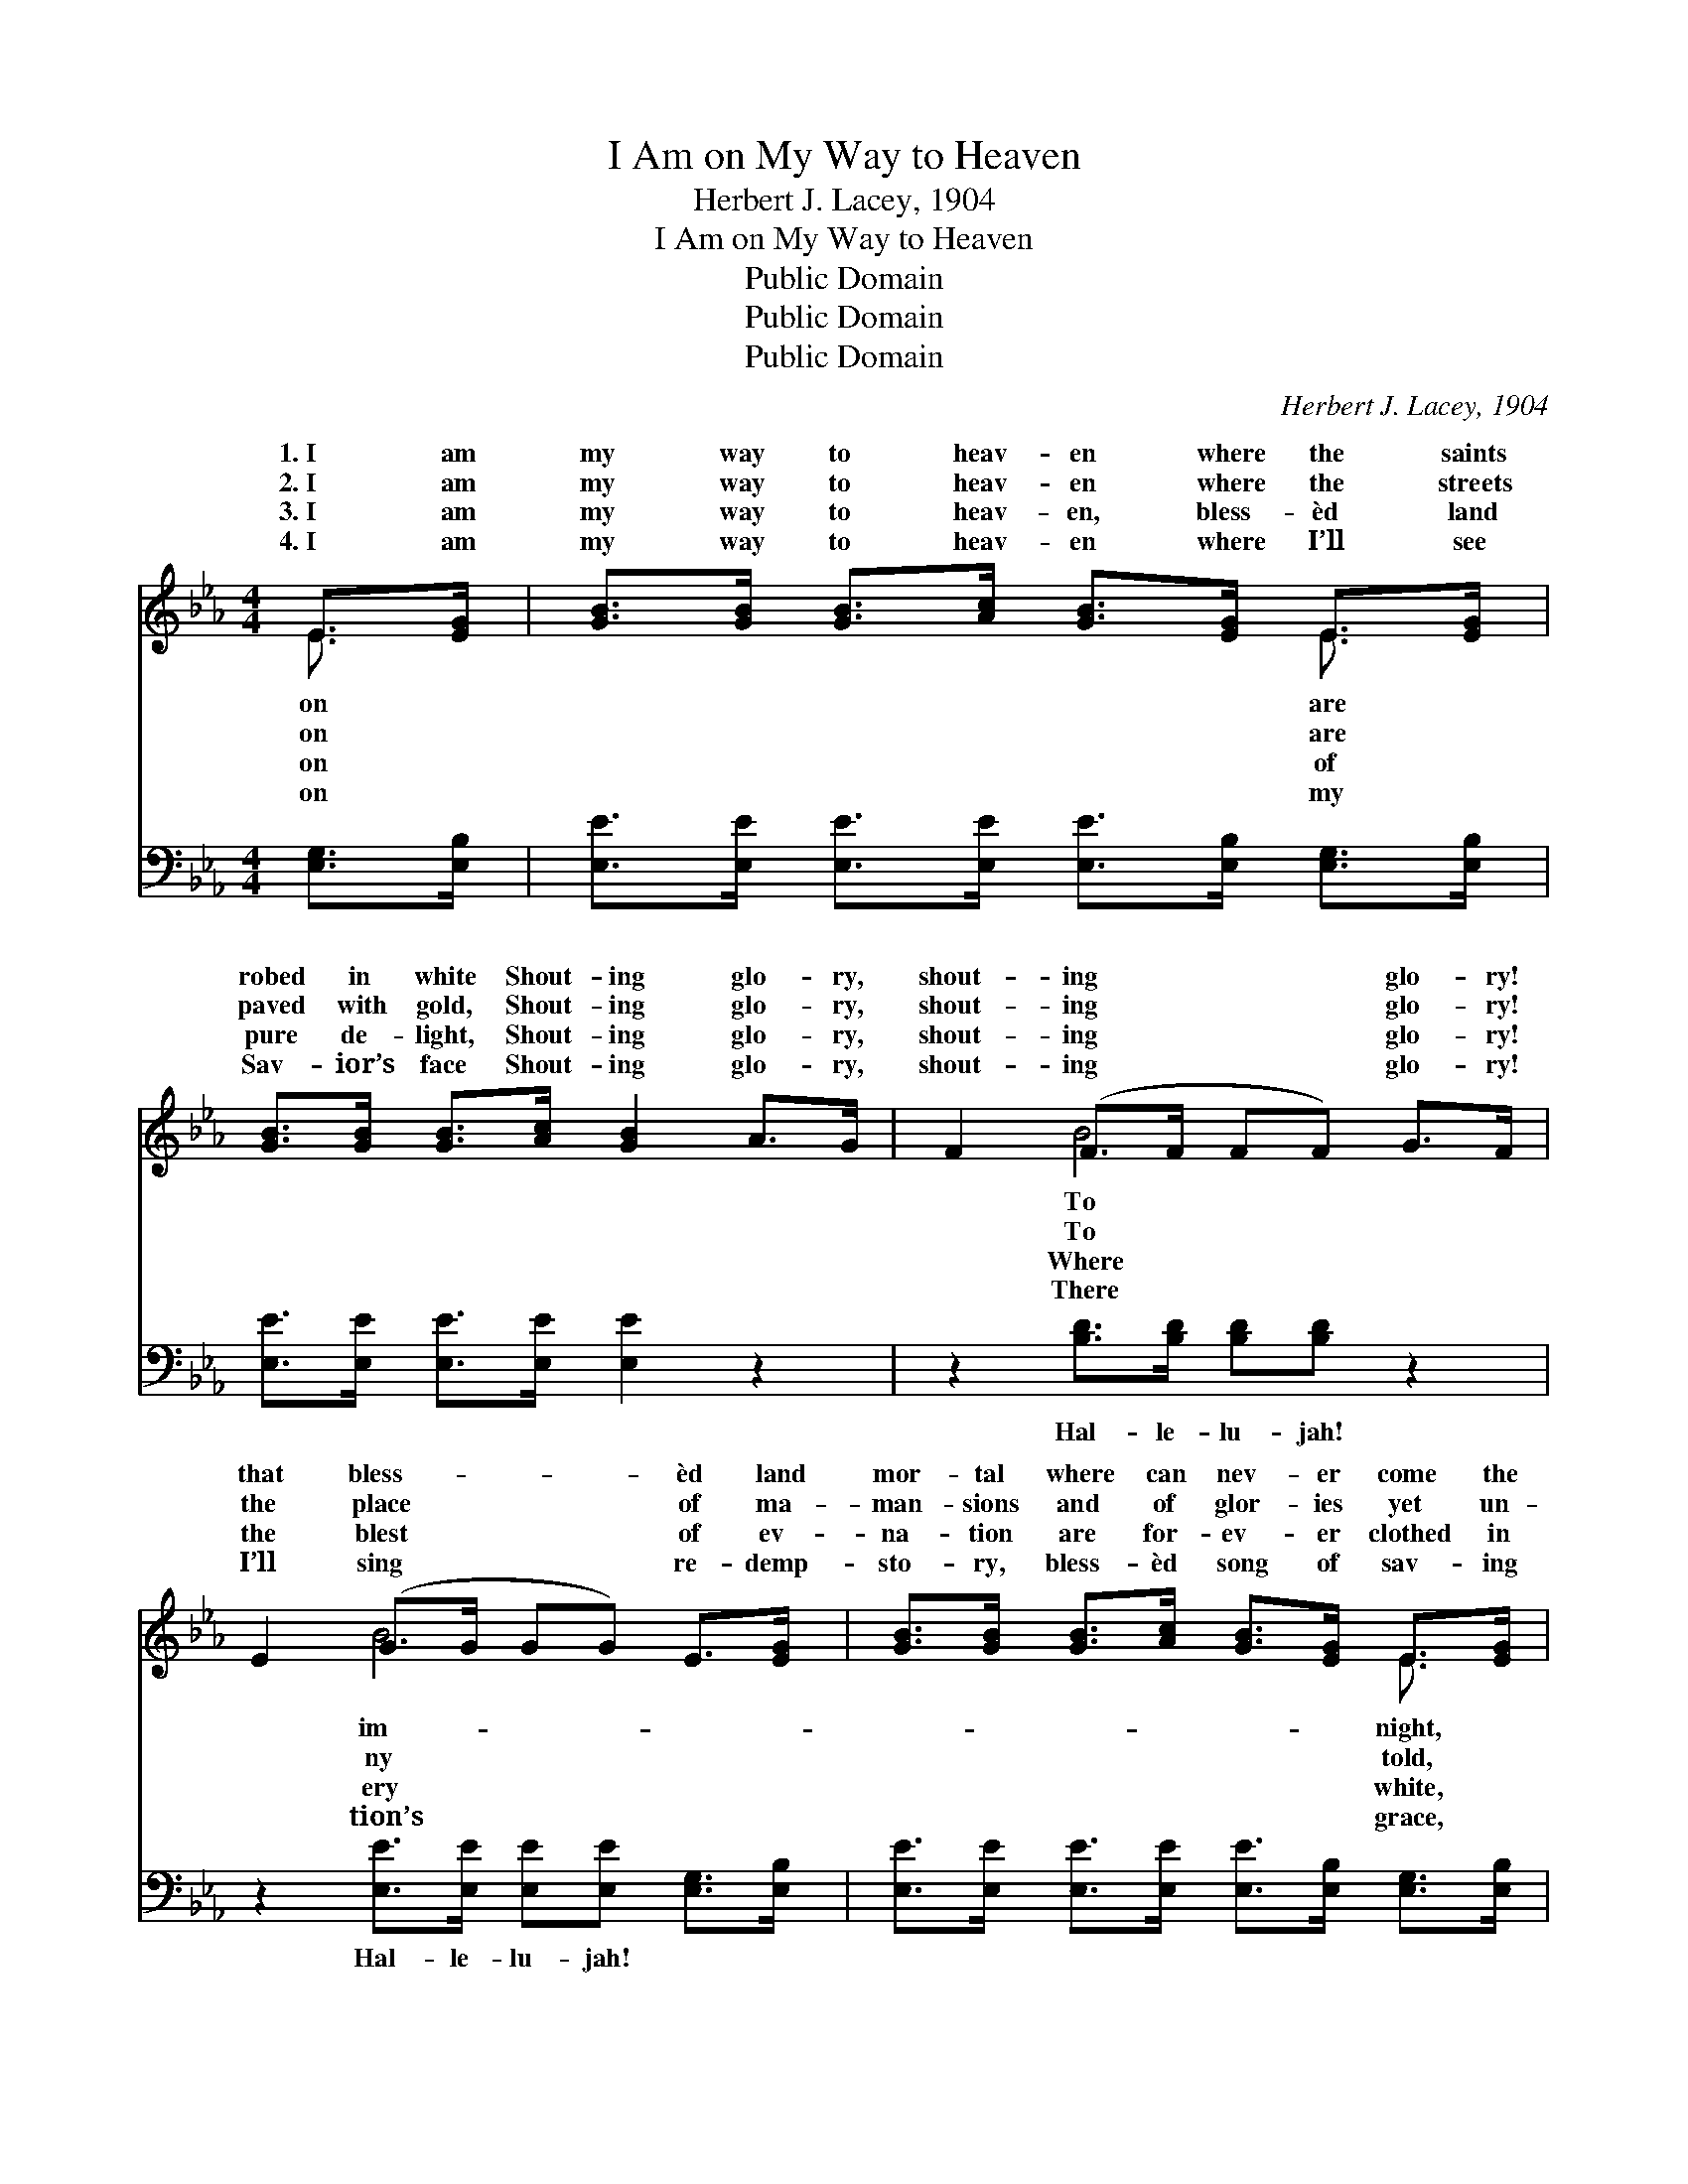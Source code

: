 X:1
T:I Am on My Way to Heaven
T:Herbert J. Lacey, 1904
T:I Am on My Way to Heaven
T:Public Domain
T:Public Domain
T:Public Domain
C:Herbert J. Lacey, 1904
Z:Public Domain
%%score ( 1 2 ) 3
L:1/8
M:4/4
K:Eb
V:1 treble 
V:2 treble 
V:3 bass 
V:1
 E>[EG] | [GB]>[GB] [GB]>[Ac] [GB]>[EG] E>[EG] | [GB]>[GB] [GB]>[Ac] [GB]2 A>G | F2 (F>F FF) G>F | %4
w: 1.~I am|my way to heav- en where the saints|robed in white Shout- ing glo- ry,|shout- ing * * * glo- ry!|
w: 2.~I am|my way to heav- en where the streets|paved with gold, Shout- ing glo- ry,|shout- ing * * * glo- ry!|
w: 3.~I am|my way to heav- en, bless- èd land|pure de- light, Shout- ing glo- ry,|shout- ing * * * glo- ry!|
w: 4.~I am|my way to heav- en where I’ll see|Sav- ior’s face Shout- ing glo- ry,|shout- ing * * * glo- ry!|
 E2 (G>G GG) E>[EG] | [GB]>[GB] [GB]>[Ac] [GB]>[EG] E>[EG] | [GB]>[GB] [GB]>[Ac] [GB]2 A>G | %7
w: that bless- * * * èd land|mor- tal where can nev- er come the|Shout- ing glo- ry all the way!|
w: the place * * * of ma-|man- sions and of glor- ies yet un-|Shout- ing glo- ry all the way!|
w: the blest * * * of ev-|na- tion are for- ev- er clothed in|Shout- ing glo- ry all the way!|
w: I’ll sing * * * re- demp-|sto- ry, bless- èd song of sav- ing|Shout- ing glo- ry all the way!|
 F2 (F>F FF) G>F | (z2 C>C B,2) |:"^Refrain" [GB]2 | [Ac]>[Ac] [Ac]>[Ac] [Ac][ce][Bd][Ac] | %11
w: ||||
w: O glo- * * * ry, hal-|||jah! I am on the way to heav-|
w: ||||
w: ||||
 [GB]>[GB] [GB]>[Ac] [GB][EG] F>E | D2 (F>F FF) G>F | E2 (G>G GG) :| G>F | (z2 C>C B,2) |] %16
w: |||||
w: en, Shout- ing glo- ry, shout- ing glo-|ry all * * * the way!||||
w: |||||
w: |||||
V:2
 E3/2 x/ | x6 E3/2 x/ | x8 | x2 B4 x2 | x2 B4 x2 | x6 E3/2 x/ | x8 | x2 B4 x2 | E6 |: x2 | x8 | %11
w: on|are||To|im-|night,||||||
w: on|are||To|ny|told,||le-|lu-|||
w: on|of||Where|ery|white,||||||
w: on|my||There|tion’s|grace,||||||
 x8 | x2 B4 x2 | x2 B4 :| x2 | E6 |] %16
w: |||||
w: |||||
w: |||||
w: |||||
V:3
 [E,G,]>[E,B,] | [E,E]>[E,E] [E,E]>[E,E] [E,E]>[E,B,] [E,G,]>[E,B,] | %2
w: ~ ~|~ ~ ~ ~ ~ ~ ~ ~|
 [E,E]>[E,E] [E,E]>[E,E] [E,E]2 z2 | z2 [B,D]>[B,D] [B,D][B,D] z2 | %4
w: ~ ~ ~ ~ ~|Hal- le- lu- jah!|
 z2 [E,E]>[E,E] [E,E][E,E] [E,G,]>[E,B,] | [E,E]>[E,E] [E,E]>[E,E] [E,E]>[E,B,] [E,G,]>[E,B,] | %6
w: Hal- le- lu- jah! ~ ~|~ ~ ~ ~ ~ ~ ~ ~|
 [E,E]>[E,E] [E,E]>[E,E] [E,E]2 z2 | z2 [B,D]>[B,D] [B,D][B,D] z2 | z2 [E,A,]>[E,A,] [E,G,]2 |: %9
w: ~ ~ ~ ~ ~|Hal- le- lu- jah!|all the way!|
 [E,E]2 | [A,E]>[A,E] [A,E]>[A,E] [A,E][A,C][A,D][A,E] | [E,E]>[E,E] [E,E]>[E,E] [E,E][E,B,] z2 | %12
w: ~|~ ~ ~ ~ ~ ~ ~ ~|~ ~ ~ ~ ~ ~|
 z2 [B,D]>[B,D] [B,D][B,D] z2 | z2 [E,E]>[E,E] [E,E][E,E] :| z2 | z2 [E,A,]>[E,A,] [E,G,]2 |] %16
w: Hal- le- lu- jah!|Hal- le- lu- jah!||all the way!|

